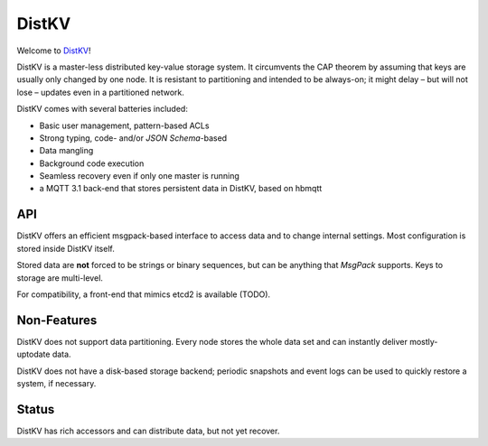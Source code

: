 ======
DistKV
======

Welcome to `DistKV <https://github.com/smurfix/distkv>`__!

DistKV is a master-less distributed key-value storage system. It
circumvents the CAP theorem by assuming that keys are usually only changed
by one node. It is resistant to partitioning and intended to be always-on;
it might delay – but will not lose – updates even in a partitioned network.

DistKV comes with several batteries included:

* Basic user management, pattern-based ACLs

* Strong typing, code- and/or `JSON Schema`-based

* Data mangling

* Background code execution

* Seamless recovery even if only one master is running

* a MQTT 3.1 back-end that stores persistent data in DistKV,
  based on hbmqtt

API
===

DistKV offers an efficient msgpack-based interface to access data and to
change internal settings. Most configuration is stored inside DistKV
itself.

Stored data are **not** forced to be strings or binary sequences, but can
be anything that `MsgPack` supports. Keys to storage are multi-level.

For compatibility, a front-end that mimics etcd2 is available (TODO).

Non-Features
============

DistKV does not support data partitioning. Every node stores the whole
data set and can instantly deliver mostly-uptodate data.

DistKV does not have a disk-based storage backend; periodic snapshots and
event logs can be used to quickly restore a system, if necessary.

Status
======

DistKV has rich accessors and can distribute data, but not yet recover.
